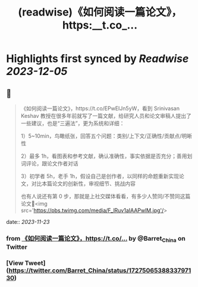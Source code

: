 :PROPERTIES:
:title: (readwise)《如何阅读一篇论文》，https:__t.co_...
:END:

:PROPERTIES:
:author: [[Barret_China on Twitter]]
:full-title: "《如何阅读一篇论文》，https://t.co/..."
:category: [[tweets]]
:url: https://twitter.com/Barret_China/status/1727506538833797130
:image-url: https://pbs.twimg.com/profile_images/639253390522843136/c96rrAfr.jpg
:END:

* Highlights first synced by [[Readwise]] [[2023-12-05]]
** 📌
#+BEGIN_QUOTE
《如何阅读一篇论文》，https://t.co/EPwEIJn5yW，看到 Srinivasan Keshav 教授在很多年前就写了一篇文献，给研究人员和论文审稿人提出了一些建议，也是“三遍法”，更为系统和详细：

1）5~10min，鸟瞰纸张，回答五个问题：类别/上下文/正确性/贡献点/明晰性

2）最多 1h，看图表和参考文献，确认准确性，事实依据是否充分；善用划词评论，跟论文作者对话

3）初学者 5h，老手 1h，假设自己是创作者，以同样的命题重新实现论文，对比本篇论文的创新性，审视细节、挑战内容

也有人说还有第 0 步，那就是上社交媒体看看，有多少人赞同/不赞同这篇论文🐶<img src='https://pbs.twimg.com/media/F_lRuv1aIAAPwlM.jpg'/> 
#+END_QUOTE
    date:: [[2023-11-23]]
*** from _《如何阅读一篇论文》，https://t.co/..._ by @Barret_China on Twitter
*** [View Tweet](https://twitter.com/Barret_China/status/1727506538833797130)